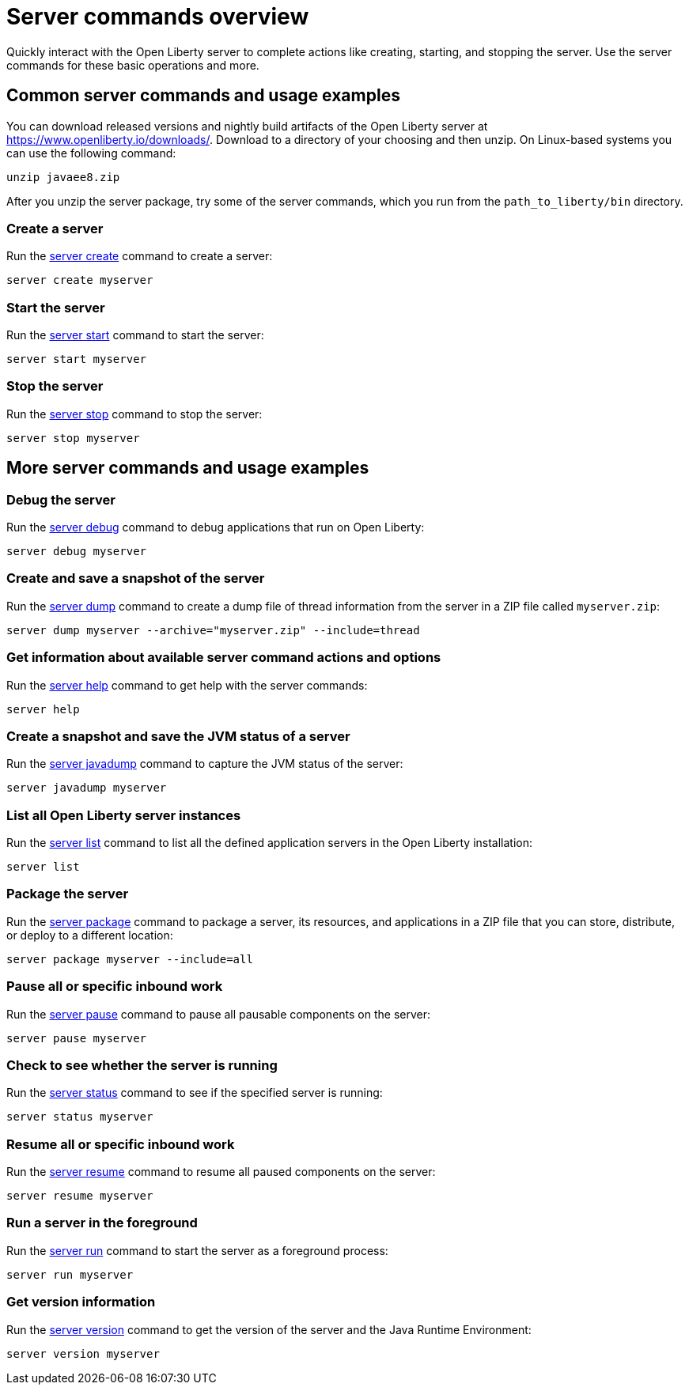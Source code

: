 //
// Copyright (c) 2020 IBM Corporation and others.
// Licensed under Creative Commons Attribution-NoDerivatives
// 4.0 International (CC BY-ND 4.0)
//   https://creativecommons.org/licenses/by-nd/4.0/
//
// Contributors:
//     IBM Corporation
//
:page-layout: server-command
:page-type: overview
= Server commands overview

Quickly interact with the Open Liberty server to complete actions like creating, starting, and stopping the server. Use the server commands for these basic operations and more.

== Common server commands and usage examples

You can download released versions and nightly build artifacts of the Open Liberty server at https://www.openliberty.io/downloads/. Download to a directory of your choosing and then unzip. On Linux-based systems you can use the following command:
----
unzip javaee8.zip
----

After you unzip the server package, try some of the server commands, which you run from the `path_to_liberty/bin` directory.

=== Create a server

Run the link:#server-create.html[server create] command to create a server:

----
server create myserver
----

=== Start the server

Run the link:#server-start.html[server start] command to start the server:

----
server start myserver
----

=== Stop the server

Run the link:#server-stop.html[server stop] command to stop the server:

----
server stop myserver
----

== More server commands and usage examples

=== Debug the server

Run the link:#server-debug.html[server debug] command to debug applications that run on Open Liberty:

----
server debug myserver
----

=== Create and save a snapshot of the server

Run the link:#server-dump.html[server dump] command to create a dump file of thread information from the server in a ZIP file called `myserver.zip`:

----
server dump myserver --archive="myserver.zip" --include=thread
----

=== Get information about available server command actions and options

Run the link:#server-help.html[server help] command to get help with the server commands:

----
server help
----

=== Create a snapshot and save the JVM status of a server

Run the link:#server-javadump.html[server javadump] command to capture the JVM status of the server:

----
server javadump myserver
----

=== List all Open Liberty server instances

Run the link:#server-list.html[server list] command to list all the defined application servers in the Open Liberty installation:

----
server list
----

=== Package the server

Run the link:#server-package.html[server package] command to package a server, its resources, and applications in a ZIP file that you can store, distribute, or deploy to a different location:

----
server package myserver --include=all
----

=== Pause all or specific inbound work

Run the link:#server-pause.html[server pause] command to pause all pausable components on the server:

----
server pause myserver
----

=== Check to see whether the server is running

Run the link:#server-status.html[server status] command to see if the specified server is running:

----
server status myserver
----

=== Resume all or specific inbound work

Run the link:#server-resume.html[server resume] command to resume all paused components on the server:

----
server resume myserver
----

=== Run a server in the foreground

Run the link:#server-run.html[server run] command to start the server as a foreground process:

----
server run myserver
----

=== Get version information

Run the link:#server-version.html[server version] command to get the version of the server and the Java Runtime Environment:

----
server version myserver
----
